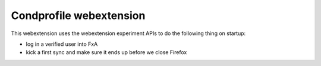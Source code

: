 Condprofile webextension
========================

This webextension uses the webextension experiment APIs to
do the following thing on startup:

- log in a verified user into FxA
- kick a first sync and make sure it ends up before we close Firefox

